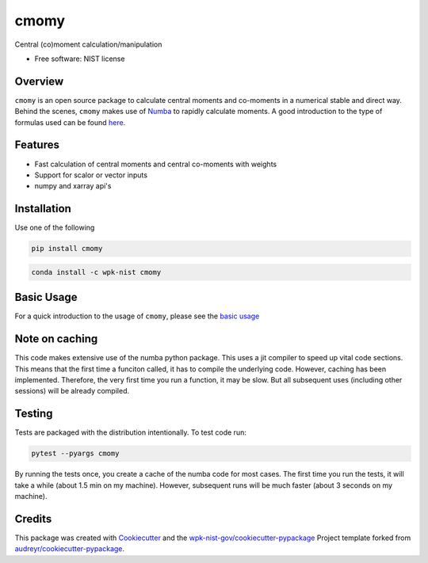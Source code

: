 =====
cmomy
=====

Central (co)moment calculation/manipulation


* Free software: NIST license

Overview
--------
``cmomy`` is an open source package to calculate central moments and co-moments in a numerical stable and direct way.
Behind the scenes, ``cmomy`` makes use of Numba_ to rapidly calculate moments.  A good introduction to the type of formulas used can
be found `here <https://en.wikipedia.org/wiki/Algorithms_for_calculating_variance>`_.



Features
--------

* Fast calculation of central moments and central co-moments with weights
* Support for scalor or vector inputs
* numpy and xarray api's



Installation
------------
Use one of the following

.. code:: bash

          pip install cmomy

.. code:: bash

          conda install -c wpk-nist cmomy


Basic Usage
-----------

For a quick introduction to the usage of ``cmomy``, please see the `basic usage <https://github.com/usnistgov/cmomy/blob/master/docs/notebooks/docs/notebooks/usage_notebook.ipynb>`__

Note on caching
---------------

This code makes extensive use of the numba python package. This uses a
jit compiler to speed up vital code sections. This means that the first
time a funciton called, it has to compile the underlying code. However,
caching has been implemented. Therefore, the very first time you run a
function, it may be slow. But all subsequent uses (including other
sessions) will be already compiled.

Testing
-------
Tests are packaged with the distribution intentionally. To test code
run:

.. code:: bash

   pytest --pyargs cmomy

By running the tests once, you create a cache of the numba code for most
cases. The first time you run the tests, it will take a while (about 1.5
min on my machine). However, subsequent runs will be much faster (about
3 seconds on my machine).

Credits
-------

This package was created with Cookiecutter_ and the `wpk-nist-gov/cookiecutter-pypackage`_ Project template forked from `audreyr/cookiecutter-pypackage`_.

.. _Numba: https://numba.pydata.org/
.. _Cookiecutter: https://github.com/audreyr/cookiecutter
.. _`wpk-nist-gov/cookiecutter-pypackage`: https://github.com/wpk-nist-gov/cookiecutter-pypackage
.. _`audreyr/cookiecutter-pypackage`: https://github.com/audreyr/cookiecutter-pypackage
